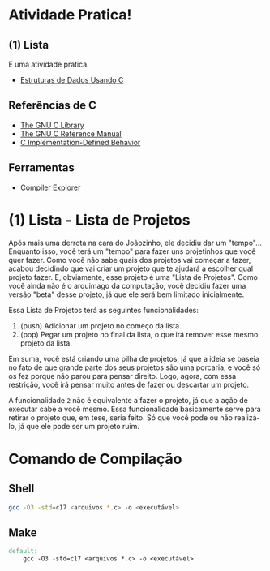 * Atividade Pratica!

** (1) Lista
É uma atividade pratica.
 - [[https://www.cin.ufpe.br/~garme/public/(ebook)Estruturas%20de%20Dados%20Usando%20C%20(Tenenbaum).pdf][Estruturas de Dados Usando C]]

** Referências de C
 - [[https://www.gnu.org/software/libc/manual/html_node/][The GNU C Library]]
 - [[https://www.gnu.org/software/gnu-c-manual/gnu-c-manual.html][The GNU C Reference Manual]]
 - [[https://gcc.gnu.org/onlinedocs/gcc/C-Implementation.html][C Implementation-Defined Behavior]]

** Ferramentas
 - [[https://godbolt.org/][Compiler Explorer]]

* (1) Lista - Lista de Projetos

Após mais uma derrota na cara do Joãozinho, ele decidiu dar um "tempo"...  
Enquanto isso, você terá um "tempo" para fazer uns projetinhos que você quer fazer. Como você não sabe quais dos projetos vai começar a fazer, acabou decidindo que vai criar um projeto que te ajudará a escolher qual projeto fazer. E, obviamente, esse projeto é uma "Lista de Projetos". Como você ainda não é o arquimago da computação, você decidiu fazer uma versão "beta" desse projeto, já que ele será bem limitado inicialmente.

Essa Lista de Projetos terá as seguintes funcionalidades:
1. (push) Adicionar um projeto no começo da lista.
2. (pop) Pegar um projeto no final da lista, o que irá remover esse mesmo projeto da lista.

Em suma, você está criando uma pilha de projetos, já que a ideia se baseia no fato de que grande parte dos seus projetos são uma porcaria, e você só os fez porque não parou para pensar direito. Logo, agora, com essa restrição, você irá pensar muito antes de fazer ou descartar um projeto.

A funcionalidade ~2~ não é equivalente a fazer o projeto, já que a ação de executar cabe a você mesmo. Essa funcionalidade basicamente serve para retirar o projeto que, em tese, seria feito. Só que você pode ou não realizá-lo, já que ele pode ser um projeto ruim.

* Comando de Compilação

** Shell
#+BEGIN_SRC sh
gcc -O3 -std=c17 <arquivos *.c> -o <executável>
#+END_SRC

** Make
#+BEGIN_SRC makefile
default:
	gcc -O3 -std=c17 <arquivos *.c> -o <executável>
#+END_SRC
